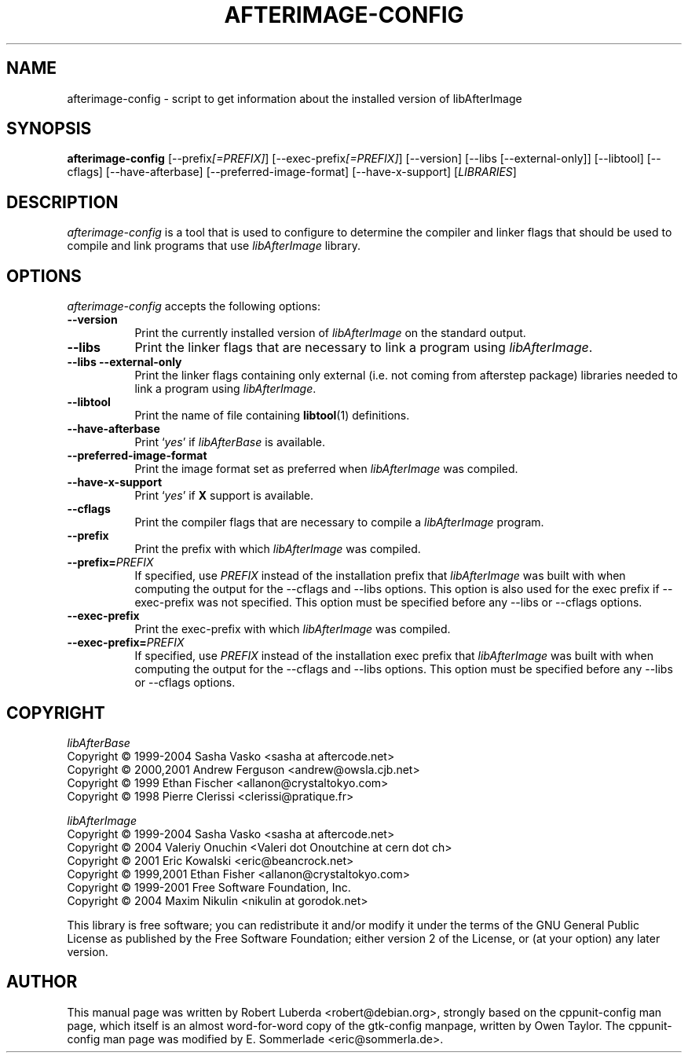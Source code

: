 .\" $Id: afterimage-config.1 281 2011-03-06 18:47:51Z robert $
.\" vim:ft=nroff
.TH AFTERIMAGE-CONFIG 1 "September 1st, 2009"
.SH NAME
afterimage-config - script to get information about the installed version of libAfterImage
.SH SYNOPSIS
.B afterimage-config
[\-\-prefix\fI[=PREFIX]\fP] [\-\-exec\-prefix\fI[=PREFIX]\fP] [\-\-version] 
[\-\-libs [\-\-external\-only]] 
[\-\-libtool] [\-\-cflags] [\-\-have\-afterbase] [\-\-preferred\-image\-format] [\-\-have\-x\-support]
[\fILIBRARIES\fP]
.SH DESCRIPTION
.PP
\fIafterimage-config\fP is a tool that is used to configure to determine
the compiler and linker flags that should be used to compile and link
programs that use \fIlibAfterImage\fP library. 
.
.SH OPTIONS
\fIafterimage-config\fP accepts the following options:
.TP 8
.B  \-\-version
Print the currently installed version of \fIlibAfterImage\fP on the standard
output.
.TP 8
.B  \-\-libs
Print the linker flags that are necessary to link a program using \fIlibAfterImage\fP.
.TP 8
.B  \-\-libs \-\-external\-only
Print the linker flags containing only external (i.e. not coming from afterstep package) libraries needed to link a program 
using \fIlibAfterImage\fP.
.TP 8
.B \-\-libtool
Print the name of file containing \fBlibtool\fP(1) definitions.
.TP 8
.B \-\-have\-afterbase
Print `\fIyes\fP' if \fIlibAfterBase\fP is available.
.TP 8
.B \-\-preferred\-image\-format
Print the image format set as preferred when \fIlibAfterImage\fP was compiled.
.TP 8
.B \-\-have\-x\-support
Print `\fIyes\fP' if \fBX\fP support is available.
.TP 8
.B  \-\-cflags
Print the compiler flags that are necessary to compile a \fIlibAfterImage\fP
program.
.TP 8
.B  \-\-prefix
Print the prefix with which \fIlibAfterImage\fP was compiled.
.TP 8
.BI  \-\-prefix= PREFIX
If specified, use \fIPREFIX\fP instead of the installation prefix that
\fIlibAfterImage\fP was built with when computing the output for the
\-\-cflags and \-\-libs options. This option is also used for the exec
prefix if \-\-exec\-prefix was not specified. This option must be
specified before any \-\-libs or \-\-cflags options.
.TP 8
.B  \-\-exec\-prefix
Print the exec\-prefix with which \fIlibAfterImage\fP was compiled.
.TP 8
.BI  \-\-exec\-prefix= PREFIX
If specified, use \fIPREFIX\fP instead of the installation exec prefix that
\fIlibAfterImage\fP was built with when computing the output for the
\-\-cflags and \-\-libs options.  This option must be specified before
any \-\-libs or \-\-cflags options.
.SH COPYRIGHT
\fIlibAfterBase\fP
.nf
        Copyright \(co 1999-2004 Sasha Vasko     <sasha at aftercode.net>
        Copyright \(co 2000,2001 Andrew Ferguson <andrew@owsla.cjb.net>
        Copyright \(co 1999 Ethan Fischer        <allanon@crystaltokyo.com>
        Copyright \(co 1998 Pierre Clerissi      <clerissi@pratique.fr>
.fi

\fIlibAfterImage\fP
.nf
        Copyright \(co 1999-2004 Sasha Vasko <sasha at aftercode.net>
        Copyright \(co 2004 Valeriy Onuchin <Valeri dot Onoutchine at cern dot ch>
        Copyright \(co 2001 Eric Kowalski <eric@beancrock.net>
        Copyright \(co 1999,2001 Ethan Fisher <allanon@crystaltokyo.com>
        Copyright \(co 1999-2001 Free Software Foundation, Inc.
        Copyright \(co 2004 Maxim Nikulin <nikulin at gorodok.net> 
.fi
.PP
This library is free software; you can redistribute it and/or modify
it under the terms of the GNU General Public License as published by
the Free Software Foundation; either version 2 of the License, or (at
your option) any later version.
.SH AUTHOR
This manual page was written by Robert Luberda <robert@debian.org>,
strongly based on the cppunit-config man page, which itself
is an almost word-for-word copy of the gtk-config manpage, written by 
Owen Taylor.  The cppunit-config man page was modified by E. Sommerlade
<eric@sommerla.de>.
